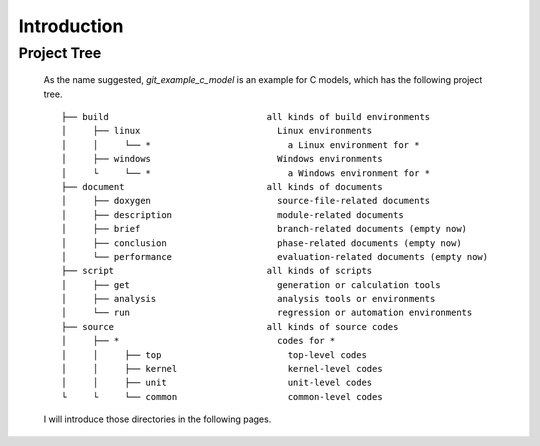 .. -----------------------------------------------------------------------------
   ..
   ..  Filename       : index.rst
   ..  Author         : Huang Leilei
   ..  Status         : draft
   ..  Created        : 2025-02-18
   ..  Description    : introduction
   ..
.. -----------------------------------------------------------------------------

Introduction
============

Project Tree
------------

   As the name suggested, *git_example_c_model* is an example for C models, which has the following project tree.

   ::

      ├── build                              all kinds of build environments
      │     ├── linux                          Linux environments
      │     │     └── *                          a Linux environment for *
      │     ├── windows                        Windows environments
      │     └     └── *                          a Windows environment for *
      ├── document                           all kinds of documents
      │     ├── doxygen                        source-file-related documents
      │     ├── description                    module-related documents
      │     ├── brief                          branch-related documents (empty now)
      │     ├── conclusion                     phase-related documents (empty now)
      │     └── performance                    evaluation-related documents (empty now)
      ├── script                             all kinds of scripts
      │     ├── get                            generation or calculation tools
      │     ├── analysis                       analysis tools or environments
      │     └── run                            regression or automation environments
      ├── source                             all kinds of source codes
      │     ├── *                              codes for *
      │     │     ├── top                        top-level codes
      │     │     ├── kernel                     kernel-level codes
      │     │     ├── unit                       unit-level codes
      └     └     └── common                     common-level codes

   I will introduce those directories in the following pages.
